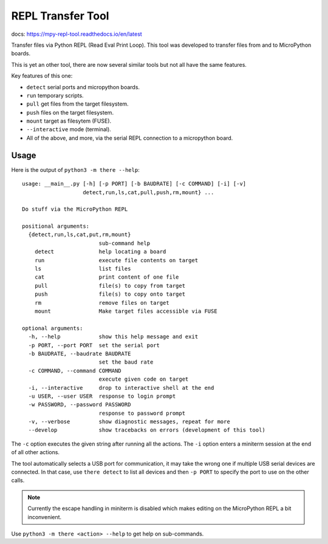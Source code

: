 ====================
 REPL Transfer Tool
====================

docs: https://mpy-repl-tool.readthedocs.io/en/latest


Transfer files via Python REPL (Read Eval Print Loop). This tool was developed
to transfer files from and to MicroPython boards.

This is yet an other tool, there are now several similar tools but not all have
the same features.

Key features of this one:

- ``detect`` serial ports and micropython boards.
- ``run`` temporary scripts.
- ``pull`` get files from the target filesystem.
- ``push`` files on the target filesystem.
- ``mount`` target as filesytem (FUSE).
- ``--interactive`` mode (terminal).
- All of the above, and more, via the serial REPL connection to a micropython board.


Usage
=====

Here is the output of ``python3 -m there --help``::

    usage: __main__.py [-h] [-p PORT] [-b BAUDRATE] [-c COMMAND] [-i] [-v]
                       detect,run,ls,cat,pull,push,rm,mount} ...

    Do stuff via the MicroPython REPL

    positional arguments:
      {detect,run,ls,cat,put,rm,mount}
                            sub-command help
        detect              help locating a board
        run                 execute file contents on target
        ls                  list files
        cat                 print content of one file
        pull                file(s) to copy from target
        push                file(s) to copy onto target
        rm                  remove files on target
        mount               Make target files accessible via FUSE

    optional arguments:
      -h, --help            show this help message and exit
      -p PORT, --port PORT  set the serial port
      -b BAUDRATE, --baudrate BAUDRATE
                            set the baud rate
      -c COMMAND, --command COMMAND
                            execute given code on target
      -i, --interactive     drop to interactive shell at the end
      -u USER, --user USER  response to login prompt
      -w PASSWORD, --password PASSWORD
                            response to password prompt
      -v, --verbose         show diagnostic messages, repeat for more
      --develop             show tracebacks on errors (development of this tool)

The ``-c`` option executes the given string after running all the actions.
The ``-i`` option enters a miniterm session at the end of all other actions.

The tool automatically selects a USB port for communication, it may take the
wrong one if multiple USB serial devices are connected. In that case, use
``there detect`` to list all devices and then ``-p PORT`` to specify the
port to use on the other calls.

.. note::

    Currently the escape handling in miniterm is disabled which makes editing
    on the MicroPython REPL a bit inconvenient.

Use ``python3 -m there <action> --help`` to get help on sub-commands.
